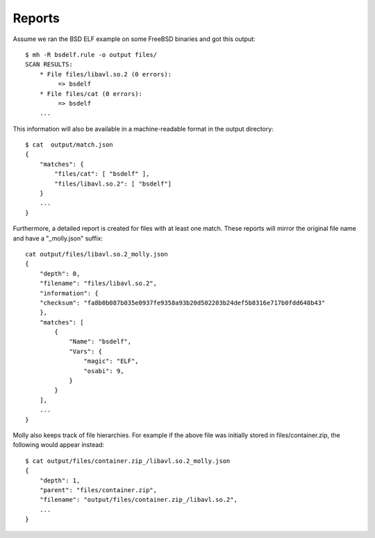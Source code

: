 Reports
=======

Assume we ran the BSD ELF example on some FreeBSD binaries and got this output::

    $ mh -R bsdelf.rule -o output files/
    SCAN RESULTS:
        * File files/libavl.so.2 (0 errors):
             => bsdelf
        * File files/cat (0 errors):
             => bsdelf
        ...

This information will also be available in a machine-readable format in the output directory::

    $ cat  output/match.json
    {
        "matches": {
            "files/cat": [ "bsdelf" ],
            "files/libavl.so.2": [ "bsdelf"]
        }
        ...
    }

Furthermore, a detailed report is created for files with at least one match.
These reports will mirror the original file name and have a "_molly.json" suffix::

    cat output/files/libavl.so.2_molly.json
    {
        "depth": 0,
        "filename": "files/libavl.so.2",
        "information": {
        "checksum": "fa8b0b087b035e0937fe9358a93b20d502203b24def5b8316e717b0fdd648b43"
        },
        "matches": [
            {
                "Name": "bsdelf",
                "Vars": {
                    "magic": "ELF",
                    "osabi": 9,
                }
            }
        ],
        ...
    }


Molly also keeps track of file hierarchies.
For example if the above file was initially stored in files/container.zip, the following would appear instead::

    $ cat output/files/container.zip_/libavl.so.2_molly.json
    {
        "depth": 1,
        "parent": "files/container.zip",
        "filename": "output/files/container.zip_/libavl.so.2",
        ...
    }



